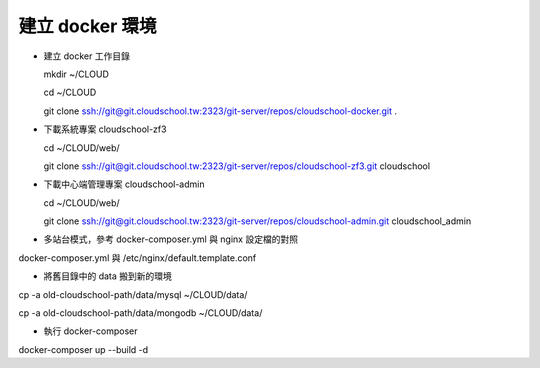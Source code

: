 建立 docker 環境
=====================

* 建立 docker 工作目錄

  mkdir ~/CLOUD

  cd ~/CLOUD

  git clone ssh://git@git.cloudschool.tw:2323/git-server/repos/cloudschool-docker.git .

* 下載系統專案 cloudschool-zf3

  cd ~/CLOUD/web/

  git clone ssh://git@git.cloudschool.tw:2323/git-server/repos/cloudschool-zf3.git cloudschool


* 下載中心端管理專案 cloudschool-admin

  cd ~/CLOUD/web/

  git clone ssh://git@git.cloudschool.tw:2323/git-server/repos/cloudschool-admin.git cloudschool_admin


* 多站台模式，參考 docker-composer.yml 與 nginx 設定檔的對照

docker-composer.yml 與 /etc/nginx/default.template.conf


* 將舊目錄中的 data 搬到新的環境

cp -a old-cloudschool-path/data/mysql ~/CLOUD/data/

cp -a old-cloudschool-path/data/mongodb ~/CLOUD/data/


* 執行 docker-composer

docker-composer up --build -d